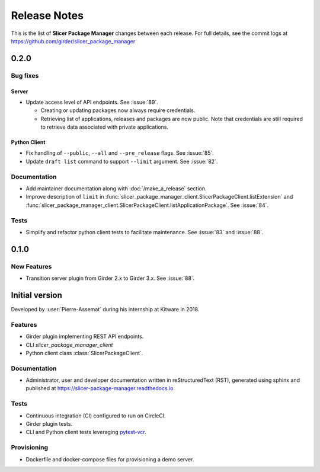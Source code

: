 =============
Release Notes
=============

This is the list of **Slicer Package Manager** changes between each release. For full
details, see the commit logs at https://github.com/girder/slicer_package_manager

0.2.0
=====

Bug fixes
---------

Server
^^^^^^

* Update access level of API endpoints. See :issue:`89`.

  * Creating or updating packages now always require credentials.

  * Retrieving list of applications, releases and packages are now public.
    Note that credentials are still required to retrieve data associated with private
    applications.

Python Client
^^^^^^^^^^^^^

* Fix handling of ``--public``, ``--all`` and ``--pre_release`` flags. See :issue:`85`.

* Update ``draft list`` command to support ``--limit`` argument. See :issue:`82`.

Documentation
-------------

* Add maintainer documentation along with :doc:`/make_a_release` section.

* Improve description of ``limit`` in :func:`slicer_package_manager_client.SlicerPackageClient.listExtension`
  and :func:`slicer_package_manager_client.SlicerPackageClient.listApplicationPackage`. See :issue:`84`.

Tests
-----

* Simplify and refactor python client tests to facilitate maintenance. See :issue:`83` and :issue:`88`.


0.1.0
=====

New Features
------------

* Transition server plugin from Girder 2.x to Girder 3.x. See :issue:`88`.


Initial version
===============

Developed by :user:`Pierre-Assemat` during his internship at Kitware in 2018.

Features
--------

* Girder plugin implementing REST API endpoints.

* CLI `slicer_package_manager_client`

* Python client class :class:`SlicerPackageClient`.

Documentation
-------------

* Administrator, user and developer documentation written in reStructuredText (RST),
  generated using sphinx and published at https://slicer-package-manager.readthedocs.io

Tests
-----

* Continuous integration (CI) configured to run on CircleCI.

* Girder plugin tests.

* CLI and Python client tests leveraging `pytest-vcr <https://pytest-vcr.readthedocs.io>`_.

Provisioning
------------

* Dockerfile and docker-compose files for provisioning a demo server.
